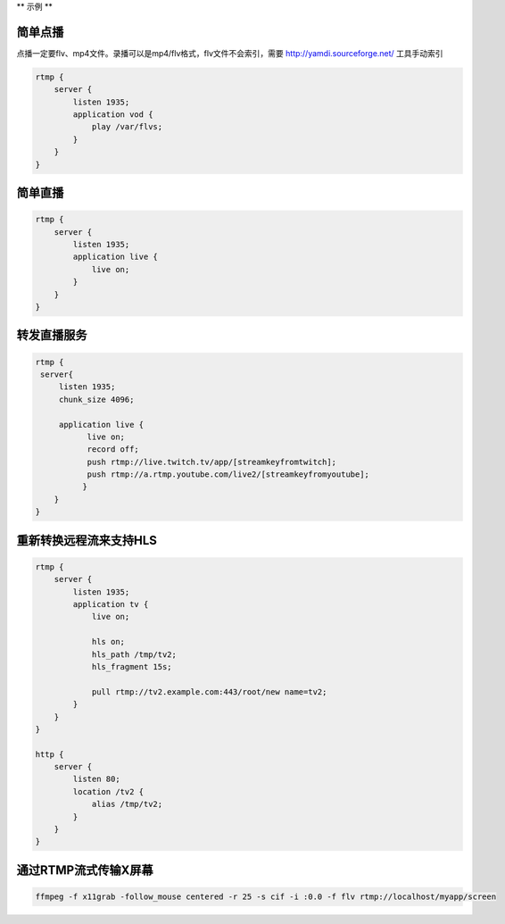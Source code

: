 **
示例
**

简单点播
========
点播一定要flv、mp4文件。录播可以是mp4/flv格式，flv文件不会索引，需要 http://yamdi.sourceforge.net/ 工具手动索引

.. code-block:: shell

	rtmp {
	    server {
	        listen 1935;
	        application vod {
	            play /var/flvs;
	        }
	    }
	}


简单直播
========

.. code-block:: shell

	rtmp {
	    server {
	        listen 1935;
	        application live {
	            live on;
	        }
	    }
	}

转发直播服务
===========

.. code-block:: shell

	rtmp {
	 server{
	     listen 1935;
	     chunk_size 4096;

	     application live {
	           live on;
	           record off;
	           push rtmp://live.twitch.tv/app/[streamkeyfromtwitch];
	           push rtmp://a.rtmp.youtube.com/live2/[streamkeyfromyoutube];
	          }
	    }
	}

重新转换远程流来支持HLS
======================

.. code-block:: shell

	rtmp {
	    server {
	        listen 1935;
	        application tv {
	            live on;

	            hls on;
	            hls_path /tmp/tv2;
	            hls_fragment 15s;

	            pull rtmp://tv2.example.com:443/root/new name=tv2;
	        }
	    }
	}

	http {
	    server {
	        listen 80;
	        location /tv2 {
	            alias /tmp/tv2;
	        }
	    }
	}

通过RTMP流式传输X屏幕
====================

.. code-block:: shell

	ffmpeg -f x11grab -follow_mouse centered -r 25 -s cif -i :0.0 -f flv rtmp://localhost/myapp/screen




